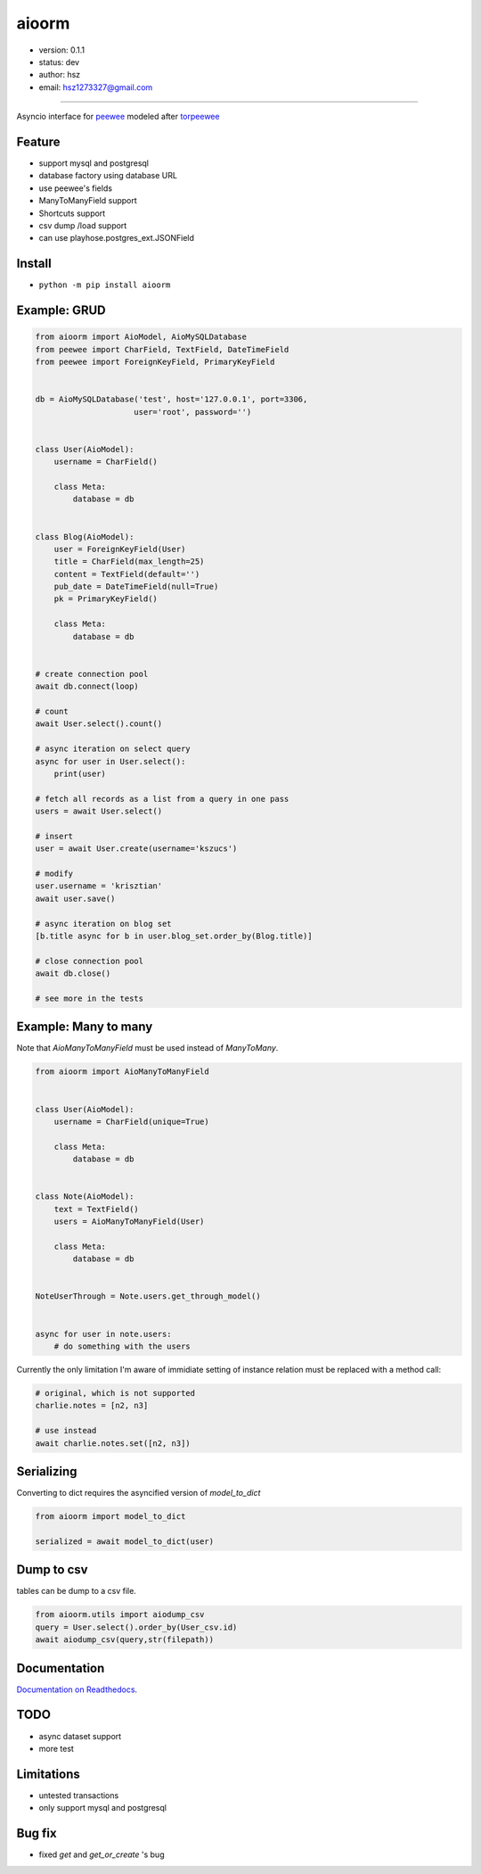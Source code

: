 
aioorm
===============================

* version: 0.1.1

* status: dev

* author: hsz

* email: hsz1273327@gmail.com



--------------------------------------------

Asyncio interface for peewee_ modeled after torpeewee_


Feature
----------------------

* support mysql and postgresql
* database factory using database URL
* use peewee's fields
* ManyToManyField support
* Shortcuts support
* csv dump /load support
* can use playhose.postgres_ext.JSONField

Install
--------------------------------

- ``python -m pip install aioorm``

Example: GRUD
-------------------------------

.. code:: python

    from aioorm import AioModel, AioMySQLDatabase
    from peewee import CharField, TextField, DateTimeField
    from peewee import ForeignKeyField, PrimaryKeyField


    db = AioMySQLDatabase('test', host='127.0.0.1', port=3306,
                         user='root', password='')


    class User(AioModel):
        username = CharField()

        class Meta:
            database = db


    class Blog(AioModel):
        user = ForeignKeyField(User)
        title = CharField(max_length=25)
        content = TextField(default='')
        pub_date = DateTimeField(null=True)
        pk = PrimaryKeyField()

        class Meta:
            database = db


    # create connection pool
    await db.connect(loop)

    # count
    await User.select().count()

    # async iteration on select query
    async for user in User.select():
        print(user)

    # fetch all records as a list from a query in one pass
    users = await User.select()

    # insert
    user = await User.create(username='kszucs')

    # modify
    user.username = 'krisztian'
    await user.save()

    # async iteration on blog set
    [b.title async for b in user.blog_set.order_by(Blog.title)]

    # close connection pool
    await db.close()

    # see more in the tests



Example: Many to many
-------------------------------

Note that `AioManyToManyField` must be used instead of `ManyToMany`.


.. code:: python

    from aioorm import AioManyToManyField


    class User(AioModel):
        username = CharField(unique=True)

        class Meta:
            database = db


    class Note(AioModel):
        text = TextField()
        users = AioManyToManyField(User)

        class Meta:
            database = db


    NoteUserThrough = Note.users.get_through_model()


    async for user in note.users:
        # do something with the users


Currently the only limitation I'm aware of immidiate setting of instance relation must be replaced with a method call:

.. code:: python

    # original, which is not supported
    charlie.notes = [n2, n3]

    # use instead
    await charlie.notes.set([n2, n3])


Serializing
-----------

Converting to dict requires the asyncified version of `model_to_dict`

.. code:: python

    from aioorm import model_to_dict

    serialized = await model_to_dict(user)

Dump to csv
-------------

tables can be dump to a csv file.


.. code:: python

    from aioorm.utils import aiodump_csv
    query = User.select().order_by(User_csv.id)
    await aiodump_csv(query,str(filepath))



Documentation
--------------------------------

`Documentation on Readthedocs <https://github.com/Python-Tools/aioorm>`_.



TODO
-----------------------------------
* async dataset support
* more test



Limitations
-----------
* untested transactions
* only support mysql and postgresql


Bug fix
-------------
* fixed `get` and `get_or_create` 's bug

.. _peewee: http://docs.peewee-orm.com/en/latest/
.. _torpeewee: https://github.com/snower/torpeewee
.. _aiopeewee: https://github.com/kszucs/aiopeewee
